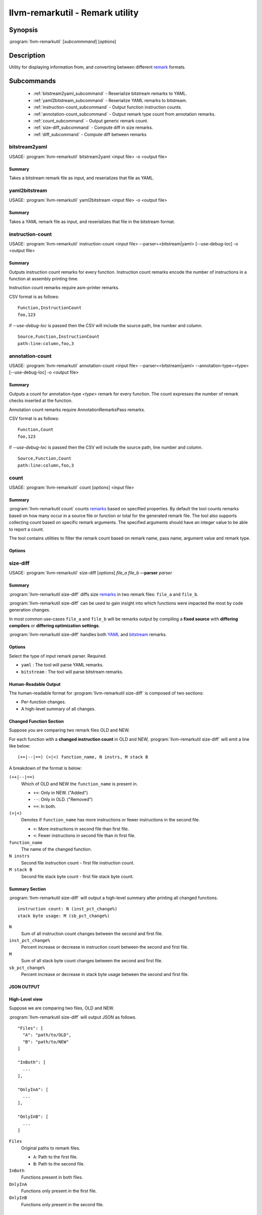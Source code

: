 llvm-remarkutil - Remark utility
================================

.. program:: llvm-remarkutil

Synopsis
--------

:program:`llvm-remarkutil` [*subcommmand*] [*options*]

Description
-----------

Utility for displaying information from, and converting between different
`remark <https://llvm.org/docs/Remarks.html>`_ formats.

Subcommands
-----------

  * :ref:`bitstream2yaml_subcommand` - Reserialize bitstream remarks to YAML.
  * :ref:`yaml2bitstream_subcommand` - Reserialize YAML remarks to bitstream.
  * :ref:`instruction-count_subcommand` - Output function instruction counts.
  * :ref:`annotation-count_subcommand` - Output remark type count from annotation remarks.
  * :ref:`count_subcommand` - Output generic remark count.
  * :ref:`size-diff_subcommand` - Compute diff in size remarks.
  * :ref:`diff_subcommand` - Compute diff between remarks

.. _bitstream2yaml_subcommand:

bitstream2yaml
~~~~~~~~~~~~~~

.. program:: llvm-remarkutil bitstream2yaml

USAGE: :program:`llvm-remarkutil` bitstream2yaml <input file> -o <output file>

Summary
^^^^^^^

Takes a bitstream remark file as input, and reserializes that file as YAML.

.. _yaml2bitstream_subcommand:

yaml2bitstream
~~~~~~~~~~~~~~

.. program:: llvm-remarkutil yaml2bitstream

USAGE: :program:`llvm-remarkutil` yaml2bitstream <input file> -o <output file>

Summary
^^^^^^^

Takes a YAML remark file as input, and reserializes that file in the bitstream
format.

.. _instruction-count_subcommand:

instruction-count
~~~~~~~~~~~~~~~~~

.. program:: llvm-remarkutil instruction-count

USAGE: :program:`llvm-remarkutil` instruction-count <input file> --parser=<bitstream|yaml> [--use-debug-loc] -o <output file>

Summary
^^^^^^^

Outputs instruction count remarks for every function. Instruction count remarks
encode the number of instructions in a function at assembly printing time.

Instruction count remarks require asm-printer remarks.

CSV format is as follows:

::

  Function,InstructionCount
  foo,123

if `--use-debug-loc` is passed then the CSV will include the source path, line number and column.

::

  Source,Function,InstructionCount
  path:line:column,foo,3

.. _annotation-count_subcommand:

annotation-count
~~~~~~~~~~~~~~~~~

.. program:: llvm-remarkutil annotation-count

USAGE: :program:`llvm-remarkutil` annotation-count <input file> --parser=<bitstream|yaml> --annotation-type=<type>  [--use-debug-loc] -o <output file>

Summary
^^^^^^^

Outputs a count for annotation-type `<type>` remark for every function. The count expresses
the number of remark checks inserted at the function.

Annotation count remarks require AnnotationRemarksPass remarks.

CSV format is as follows:

::

  Function,Count
  foo,123

if `--use-debug-loc` is passed then the CSV will include the source path, line number and column.

::
  
  Source,Function,Count
  path:line:column,foo,3

.. _count_subcommand:

count
~~~~~

.. program:: llvm-remarkutil count

USAGE: :program:`llvm-remarkutil` count [*options*] <input file>

Summary
^^^^^^^

:program:`llvm-remarkutil count` counts `remarks <https://llvm.org/docs/Remarks.html>`_ based on specified properties.
By default the tool counts remarks based on how many occur in a source file or function or total for the generated remark file.
The tool also supports collecting count based on specific remark arguments. The specified arguments should have an integer value to be able to report a count.

The tool contains utilities to filter the remark count based on remark name, pass name, argument value and remark type.

Options
^^^^^^^

.. option:: --parser=<yaml|bitstream>

  Select the type of input remark parser. Required.

  * ``yaml`` : The tool will parse YAML remarks.
  * ``bitstream`` : The tool will parse bitstream remarks.

.. option:: --count-by=<value>

  Select option to collect remarks by.

  * ``remark-name`` : count how many individual remarks exist.
  * ``arg`` : count remarks based on specified arguments passed by --(r)args. The argument value must be a number.

.. option:: --group-by=<value>

  group count of remarks by property.

  * ``source`` : Count will be collected per source path. Remarks with no debug location will not be counted.
  * ``function`` : Count is collected per function.
  * ``function-with-loc`` : Count is collected per function per source. Remarks with no debug location will not be counted.
  * ``Total`` : Report a count for the provided remark file.

.. option:: --args[=arguments]

  If `count-by` is set to `arg` this flag can be used to collect from specified remark arguments represented as a comma separated string.
  The arguments must have a numeral value to be able to count remarks by

.. option:: --rargs[=arguments]

  If `count-by` is set to `arg` this flag can be used to collect from specified remark arguments using regular expression.
  The arguments must have a numeral value to be able to count remarks by

.. option:: --pass-name[=<string>]

  Filter count by pass name.

.. option:: --rpass-name[=<string>]

  Filter count by pass name using regular expressions.

.. option:: --remark-name[=<string>]

  Filter count by remark name.

.. option:: --rremark-name[=<string>]

  Filter count by remark name using regular expressions.

.. option:: --filter-arg-by[=<string>]

  Filter count by argument value.

.. option:: --rfilter-arg-by[=<string>]

  Filter count by argument value using regular expressions.

.. option:: --remark-type=<value>

  Filter remarks by type with the following options.

  * ``unknown``
  * ``passed``
  * ``missed``
  * ``analysis``
  * ``analysis-fp-commute``
  * ``analysis-aliasing``
  * ``failure``

.. _size-diff_subcommand:

size-diff
~~~~~~~~~
.. program:: llvm-remarkutil size-diff

USAGE: :program:`llvm-remarkutil` size-diff [*options*] *file_a* *file_b* **--parser** *parser*

Summary
^^^^^^^

:program:`llvm-remarkutil size-diff` diffs size `remarks <https://llvm.org/docs/Remarks.html>`_ in two remark files: ``file_a``
and ``file_b``.

:program:`llvm-remarkutil size-diff` can be used to gain insight into which
functions were impacted the most by code generation changes.

In most common use-cases ``file_a`` and ``file_b`` will be remarks output by
compiling a **fixed source** with **differing compilers** or
**differing optimization settings**.

:program:`llvm-remarkutil size-diff` handles both
`YAML <https://llvm.org/docs/Remarks.html#yaml-remarks>`_ and
`bitstream <https://llvm.org/docs/Remarks.html#llvm-bitstream-remarks>`_
remarks.

Options
^^^^^^^

.. option:: --parser=<yaml|bitstream>

Select the type of input remark parser. Required.

* ``yaml`` : The tool will parse YAML remarks.
* ``bitstream`` : The tool will parse bitstream remarks.

.. option:: --report-style=<human|json>

  Output style.

  * ``human`` : Human-readable textual report. Default option.
  * ``json`` : JSON report.

.. option:: --pretty

  Pretty-print JSON output. Optional.

  If output is not set to JSON, this does nothing.

.. option:: -o=<file>

  Output file for the report. Outputs to stdout by default.

Human-Readable Output
^^^^^^^^^^^^^^^^^^^^^

The human-readable format for :program:`llvm-remarkutil size-diff` is composed of
two sections:

* Per-function changes.
* A high-level summary of all changes.

Changed Function Section
^^^^^^^^^^^^^^^^^^^^^^^^

Suppose you are comparing two remark files OLD and NEW.

For each function with a **changed instruction count** in OLD and NEW,
:program:`llvm-remarkutil size-diff` will emit a line like below:

::

  (++|--|==) (>|<) function_name, N instrs, M stack B

A breakdown of the format is below:

``(++|--|==)``
  Which of OLD and NEW the ``function_name`` is present in.

  * ``++``: Only in NEW. ("Added")
  * ``--``: Only in OLD. ("Removed")
  * ``==``: In both.

``(>|<)``
  Denotes if ``function_name`` has more instructions or fewer instructions in
  the second file.

  *  ``>``: More instructions in second file than first file.
  *  ``<``: Fewer instructions in second file than in first file.

``function_name``
  The name of the changed function.

``N instrs``
  Second file instruction count - first file instruction count.

``M stack B``
  Second file stack byte count - first file stack byte count.

Summary Section
^^^^^^^^^^^^^^^

:program:`llvm-remarkutil size-diff` will output a high-level summary after
printing all changed functions.

::

  instruction count: N (inst_pct_change%)
  stack byte usage: M (sb_pct_change%)

``N``
  Sum of all instruction count changes between the second and first file.

``inst_pct_change%``
  Percent increase or decrease in instruction count between the second and first
  file.

``M``
  Sum of all stack byte count changes between the second and first file.

``sb_pct_change%``
  Percent increase or decrease in stack byte usage between the second and first
  file.

JSON OUTPUT
^^^^^^^^^^^^

High-Level view
^^^^^^^^^^^^^^^

Suppose we are comparing two files, OLD and NEW.

:program:`llvm-remarkutil size-diff` will output JSON as follows.

::

  "Files": [
    "A": "path/to/OLD",
    "B": "path/to/NEW"
  ]

  "InBoth": [
    ...
  ],

  "OnlyInA": [
    ...
  ],

  "OnlyInB": [
    ...
  ]


``Files``
  Original paths to remark files.

  * ``A``: Path to the first file.
  * ``B``: Path to the second file.

``InBoth``
  Functions present in both files.

``OnlyInA``
  Functions only present in the first file.

``OnlyInB``
  Functions only present in the second file.

Function JSON
^^^^^^^^^^^^^

The ``InBoth``, ``OnlyInA``, and ``OnlyInB`` sections contain size information
for each function in the input remark files.

::

  {
    "FunctionName" : "function_name"
    "InstCount": [
        INST_COUNT_A,
        INST_COUNT_B
      ],
    "StackSize": [
        STACK_BYTES_A,
        STACK_BYTES_B
      ],
  }

``FunctionName``
  Name of the function.

``InstCount``
  Instruction counts for the function.

  * ``INST_COUNT_A``: Instruction count in OLD.
  * ``INST_COUNT_B``: Instruction count in NEW.

``StackSize``
  Stack byte counts for the function.

  * ``STACK_BYTES_A``: Stack bytes in OLD.
  *  ``STACK_BYTES_B``: Stack bytes in NEW.

Computing Diffs From Function JSON
^^^^^^^^^^^^^^^^^^^^^^^^^^^^^^^^^^

Function JSON does not contain the diffs. Tools consuming JSON output from
:program:`llvm-remarkutil size-diff` are responsible for computing the diffs
separately.

**To compute the diffs:**

* Instruction count diff: ``INST_COUNT_B - INST_COUNT_A``
* Stack byte count diff: ``STACK_BYTES_B - STACK_BYTES_A``

EXIT STATUS
^^^^^^^^^^^

:program:`llvm-remarkutil size-diff` returns 0 on success, and a non-zero value
otherwise.

.. _diff_subcommand:

diff
~~~~~

.. program:: llvm-remarkutil diff


USAGE: :program:`llvm-remarkutil diff` [*options*] <remarka_file>  <remarkb_file>

Summary
^^^^^^^

:program:`llvm-remarkutil diff` hilights the difference between two versions of `remarks <https://llvm.org/docs/Remarks.html>`_ based on specified properties.
The tool will organise remarks based on the debug location and highlight the differences between remarks with the same header i.e remark name, pass name and function name. The tool by default highlights the differences in arguments between two remarks and the difference in remark type.
The tool contains utilities to filter the remark diff based on remark name, pass name, argument value and remark type.


Example
^^^^^^^

``remarks-passed.yaml``

::

    --- !Passed
  Pass:            Pass 
  Name:            RemarkName 
  DebugLoc:        { File: path/to/anno.c, Line: 1, Column: 2 }
  Function:        func0
  Args:
    - String:   '2'
    - String:          'Info2'


``remarks-missed.yaml``

::

  --- !Missed
  Pass:            Pass 
  Name:            RemarkName 
  DebugLoc:        { File: path/to/anno.c, Line: 1, Column: 2 }
  Function:        func0
  Args:
    - String:   '2'
    - String:          'Info2'


Output
::

  File A: remarks-passed.yaml
  File B: remarks-missed.yaml
  ----------
  path/to/anno.c:func0  Ln: 1 Col: 2
  --- Has the same header ---
  Name: RemarkName
  FunctionName: func0
  PassName: Pass
  Only at A >>>>
  Type: Passed
  =====
  Only at B <<<<
  Type: Missed
  =====

Notes
^^^^^

* Duplicate remarks in each remark file are discared.
* If a remark doesn't contain a debug location then it won't be taken into account when caluclating diffs.

Options
^^^^^^^

Options are similar to the ones for :ref:`count_subcommand` in terms of filtering remarks based on properties. 
Additional options include the following. 

.. option:: --only-show-a

  Show remarks that are only in A.

.. option:: --only-show-b

  Show remarks that are only in B.

.. option:: --only-show-common-remarks

  Show intersecting remarks between A and B.

.. option:: --only-show-different-remarks

  Show all the remarks that are unique to A and B.

.. option:: --report_style=<value> 

    * human Human-readable format
    * json  JSON format
.. option:: -show-arg-diff-only
  
   Show only the remarks that have the same header and differ in arguments

.. option:: --show-remark-type-diff-only
  
  Only show diff if remarks have the same header but different typ

JSON format 
^^^^^^^^^^^

Given the above example the corresponding ``json`` format is

.. code-block:: json

  {
    "Files": {
      "A": "remarks-passed.yaml",
      "B": "remarks-missed.yaml"
    },
    "path/to/anno.c": {
      "func0": {
        "Ln: 1 Col: 2": {
          "HasSameHeaderObj": [
            {
              "Diff": {
                "RemarkTypeA": "Passed",
                "RemarkTypeB": "Missed"
              },
              "FunctionName": "func0",
              "PassName": "Pass",
              "RemarkName": "RemarkName"
            }
          ],
          "OnlyA": [],
          "OnlyB": []
        }
      }
    }
  }

